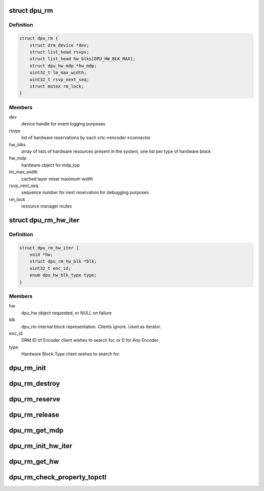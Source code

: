 .. -*- coding: utf-8; mode: rst -*-
.. src-file: drivers/gpu/drm/msm/disp/dpu1/dpu_rm.h

.. _`dpu_rm`:

struct dpu_rm
=============

.. c:type:: struct dpu_rm

    DPU dynamic hardware resource manager

.. _`dpu_rm.definition`:

Definition
----------

.. code-block:: c

    struct dpu_rm {
        struct drm_device *dev;
        struct list_head rsvps;
        struct list_head hw_blks[DPU_HW_BLK_MAX];
        struct dpu_hw_mdp *hw_mdp;
        uint32_t lm_max_width;
        uint32_t rsvp_next_seq;
        struct mutex rm_lock;
    }

.. _`dpu_rm.members`:

Members
-------

dev
    device handle for event logging purposes

rsvps
    list of hardware reservations by each crtc->encoder->connector

hw_blks
    array of lists of hardware resources present in the system, one
    list per type of hardware block

hw_mdp
    hardware object for mdp_top

lm_max_width
    cached layer mixer maximum width

rsvp_next_seq
    sequence number for next reservation for debugging purposes

rm_lock
    resource manager mutex

.. _`dpu_rm_hw_iter`:

struct dpu_rm_hw_iter
=====================

.. c:type:: struct dpu_rm_hw_iter

    iterator for use with dpu_rm

.. _`dpu_rm_hw_iter.definition`:

Definition
----------

.. code-block:: c

    struct dpu_rm_hw_iter {
        void *hw;
        struct dpu_rm_hw_blk *blk;
        uint32_t enc_id;
        enum dpu_hw_blk_type type;
    }

.. _`dpu_rm_hw_iter.members`:

Members
-------

hw
    dpu_hw object requested, or NULL on failure

blk
    dpu_rm internal block representation. Clients ignore. Used as iterator.

enc_id
    DRM ID of Encoder client wishes to search for, or 0 for Any Encoder

type
    Hardware Block Type client wishes to search for.

.. _`dpu_rm_init`:

dpu_rm_init
===========

.. c:function:: int dpu_rm_init(struct dpu_rm *rm, struct dpu_mdss_cfg *cat, void __iomem *mmio, struct drm_device *dev)

    Read hardware catalog and create reservation tracking objects for all HW blocks.

    :param rm:
        DPU Resource Manager handle
    :type rm: struct dpu_rm \*

    :param cat:
        Pointer to hardware catalog
    :type cat: struct dpu_mdss_cfg \*

    :param mmio:
        mapped register io address of MDP
    :type mmio: void __iomem \*

    :param dev:
        device handle for event logging purposes
    :type dev: struct drm_device \*

.. _`dpu_rm_destroy`:

dpu_rm_destroy
==============

.. c:function:: int dpu_rm_destroy(struct dpu_rm *rm)

    Free all memory allocated by dpu_rm_init

    :param rm:
        DPU Resource Manager handle
    :type rm: struct dpu_rm \*

.. _`dpu_rm_reserve`:

dpu_rm_reserve
==============

.. c:function:: int dpu_rm_reserve(struct dpu_rm *rm, struct drm_encoder *drm_enc, struct drm_crtc_state *crtc_state, struct msm_display_topology topology, bool test_only)

    Given a CRTC->Encoder->Connector display chain, analyze the use connections and user requirements, specified through related topology control properties, and reserve hardware blocks to that display chain. HW blocks can then be accessed through dpu_rm_get\_\* functions. HW Reservations should be released via dpu_rm_release_hw.

    :param rm:
        DPU Resource Manager handle
    :type rm: struct dpu_rm \*

    :param drm_enc:
        DRM Encoder handle
    :type drm_enc: struct drm_encoder \*

    :param crtc_state:
        Proposed Atomic DRM CRTC State handle
    :type crtc_state: struct drm_crtc_state \*

    :param topology:
        Pointer to topology info for the display
    :type topology: struct msm_display_topology

    :param test_only:
        Atomic-Test phase, discard results (unless property overrides)
    :type test_only: bool

.. _`dpu_rm_release`:

dpu_rm_release
==============

.. c:function:: void dpu_rm_release(struct dpu_rm *rm, struct drm_encoder *enc)

    Given the encoder for the display chain, release any HW blocks previously reserved for that use case.

    :param rm:
        DPU Resource Manager handle
    :type rm: struct dpu_rm \*

    :param enc:
        DRM Encoder handle
    :type enc: struct drm_encoder \*

.. _`dpu_rm_get_mdp`:

dpu_rm_get_mdp
==============

.. c:function:: struct dpu_hw_mdp *dpu_rm_get_mdp(struct dpu_rm *rm)

    Retrieve HW block for MDP TOP. This is never reserved, and is usable by any display.

    :param rm:
        DPU Resource Manager handle
    :type rm: struct dpu_rm \*

.. _`dpu_rm_init_hw_iter`:

dpu_rm_init_hw_iter
===================

.. c:function:: void dpu_rm_init_hw_iter(struct dpu_rm_hw_iter *iter, uint32_t enc_id, enum dpu_hw_blk_type type)

    setup given iterator for new iteration over hw list using dpu_rm_get_hw

    :param iter:
        iter object to initialize
    :type iter: struct dpu_rm_hw_iter \*

    :param enc_id:
        DRM ID of Encoder client wishes to search for, or 0 for Any Encoder
    :type enc_id: uint32_t

    :param type:
        Hardware Block Type client wishes to search for.
    :type type: enum dpu_hw_blk_type

.. _`dpu_rm_get_hw`:

dpu_rm_get_hw
=============

.. c:function:: bool dpu_rm_get_hw(struct dpu_rm *rm, struct dpu_rm_hw_iter *iter)

    retrieve reserved hw object given encoder and hw type Meant to do a single pass through the hardware list to iteratively retrieve hardware blocks of a given type for a given encoder. Initialize an iterator object. Set hw block type of interest. Set encoder id of interest, 0 for any. Function returns first hw of type for that encoder. Subsequent calls will return the next reserved hw of that type in-order. Iterator HW pointer will be null on failure to find hw.

    :param rm:
        DPU Resource Manager handle
    :type rm: struct dpu_rm \*

    :param iter:
        iterator object
    :type iter: struct dpu_rm_hw_iter \*

.. _`dpu_rm_check_property_topctl`:

dpu_rm_check_property_topctl
============================

.. c:function:: int dpu_rm_check_property_topctl(uint64_t val)

    validate property bitmask before it is set

    :param val:
        user's proposed topology control bitmask
    :type val: uint64_t

.. This file was automatic generated / don't edit.

